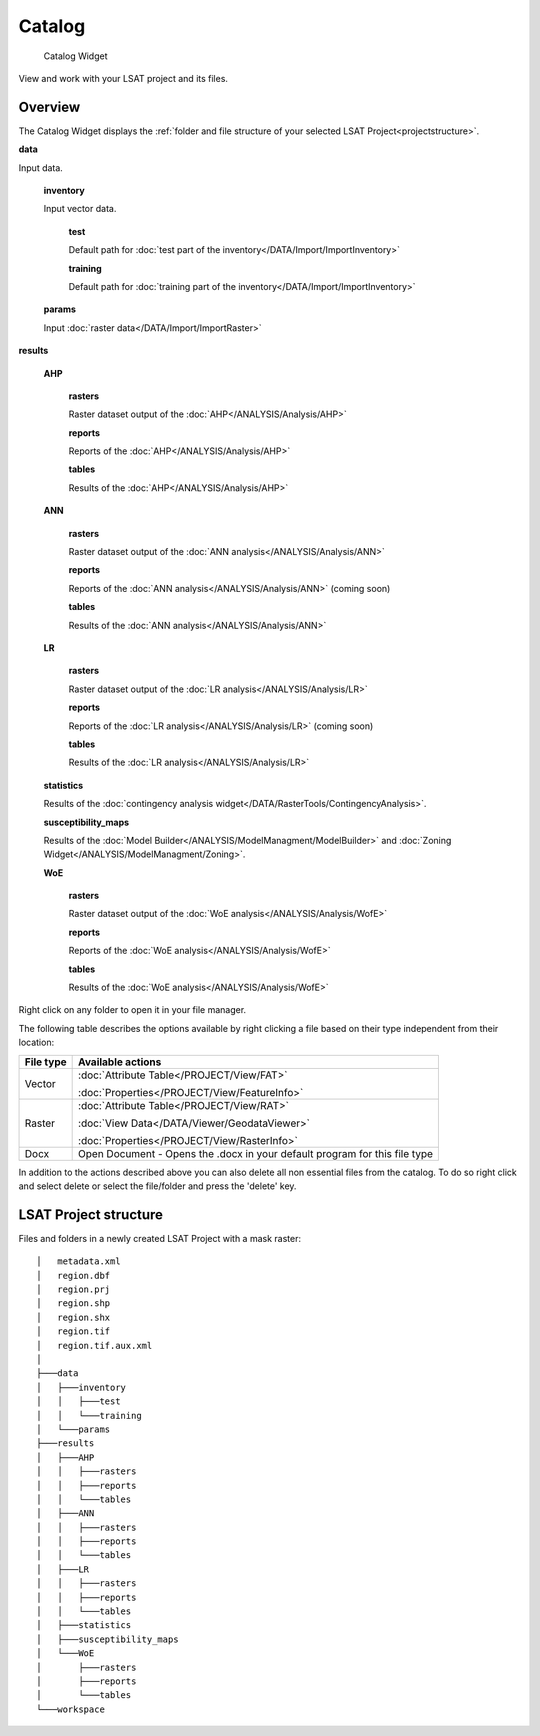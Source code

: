 .. _catalog:

Catalog
-------

.. figure:: img/Catalog1.png
   :scale: 50 %
   :alt: Catalog Widget

   Catalog Widget


View and work with your LSAT project and its files.

Overview
^^^^^^^^

The Catalog Widget displays the 
:ref:`folder and file structure of your selected LSAT Project<projectstructure>`.

**data**

Input data.

    **inventory**
    
    Input vector data.
    
        **test**
        
        Default path for :doc:`test part of the inventory</DATA/Import/ImportInventory>`
        
        
        **training**
        
        Default path for :doc:`training part of the inventory</DATA/Import/ImportInventory>`
    
    **params**
    
    Input :doc:`raster data</DATA/Import/ImportRaster>`

**results**

    **AHP**
    
        **rasters**
        
        Raster dataset output of the :doc:`AHP</ANALYSIS/Analysis/AHP>`
        
        **reports**
        
        Reports of the :doc:`AHP</ANALYSIS/Analysis/AHP>`
        
        **tables**
        
        Results of the :doc:`AHP</ANALYSIS/Analysis/AHP>`

    **ANN**
    
        **rasters**
        
        Raster dataset output of the :doc:`ANN analysis</ANALYSIS/Analysis/ANN>`
        
        **reports**
        
        Reports of the :doc:`ANN analysis</ANALYSIS/Analysis/ANN>` (coming soon)
        
        **tables**
        
        Results of the :doc:`ANN analysis</ANALYSIS/Analysis/ANN>`

    **LR**
    
        **rasters**
        
        Raster dataset output of the :doc:`LR analysis</ANALYSIS/Analysis/LR>`
        
        **reports**
        
        Reports of the :doc:`LR analysis</ANALYSIS/Analysis/LR>` (coming soon)
        
        **tables**
        
        Results of the :doc:`LR analysis</ANALYSIS/Analysis/LR>`

    **statistics**
        
    Results of the :doc:`contingency analysis widget</DATA/RasterTools/ContingencyAnalysis>`.

    **susceptibility_maps**
    
    Results of the :doc:`Model Builder</ANALYSIS/ModelManagment/ModelBuilder>` and 
    :doc:`Zoning Widget</ANALYSIS/ModelManagment/Zoning>`.

    **WoE**
    
        **rasters**
        
        Raster dataset output of the :doc:`WoE analysis</ANALYSIS/Analysis/WofE>`
        
        **reports**
        
        Reports of the :doc:`WoE analysis</ANALYSIS/Analysis/WofE>`
        
        **tables**
        
        Results of the :doc:`WoE analysis</ANALYSIS/Analysis/WofE>`

Right click on any folder to open it in your file manager.

The following table describes the options available by right clicking a file based on their type 
independent from their location:

+-----------+----------------------------------------------------------------------------------+
| File type | Available actions                                                                |
+===========+==================================================================================+
| Vector    | :doc:`Attribute Table</PROJECT/View/FAT>`                                        |
+           +                                                                                  +
|           | :doc:`Properties</PROJECT/View/FeatureInfo>`                                     |
+-----------+----------------------------------------------------------------------------------+
| Raster    | :doc:`Attribute Table</PROJECT/View/RAT>`                                        |
+           +                                                                                  +
|           | :doc:`View Data</DATA/Viewer/GeodataViewer>`                                     |
+           +                                                                                  +
|           | :doc:`Properties</PROJECT/View/RasterInfo>`                                      |
+-----------+----------------------------------------------------------------------------------+
| Docx      | Open Document - Opens the .docx in your default program for this file type       |
+-----------+----------------------------------------------------------------------------------+

In addition to the actions described above you can also delete all non essential files from the 
catalog. To do so right click and select delete or select the file/folder and press the 'delete' 
key.


.. _projectstructure:

LSAT Project structure
^^^^^^^^^^^^^^^^^^^^^^

Files and folders in a newly created LSAT Project with a mask raster: ::

    │   metadata.xml
    │   region.dbf
    │   region.prj
    │   region.shp
    │   region.shx
    │   region.tif
    │   region.tif.aux.xml
    │
    ├───data
    │   ├───inventory
    │   │   ├───test
    │   │   └───training
    │   └───params
    ├───results
    │   ├───AHP
    │   │   ├───rasters
    │   │   ├───reports
    │   │   └───tables
    │   ├───ANN
    │   │   ├───rasters
    │   │   ├───reports
    │   │   └───tables
    │   ├───LR
    │   │   ├───rasters
    │   │   ├───reports
    │   │   └───tables
    │   ├───statistics
    │   ├───susceptibility_maps
    │   └───WoE
    │       ├───rasters
    │       ├───reports
    │       └───tables
    └───workspace
